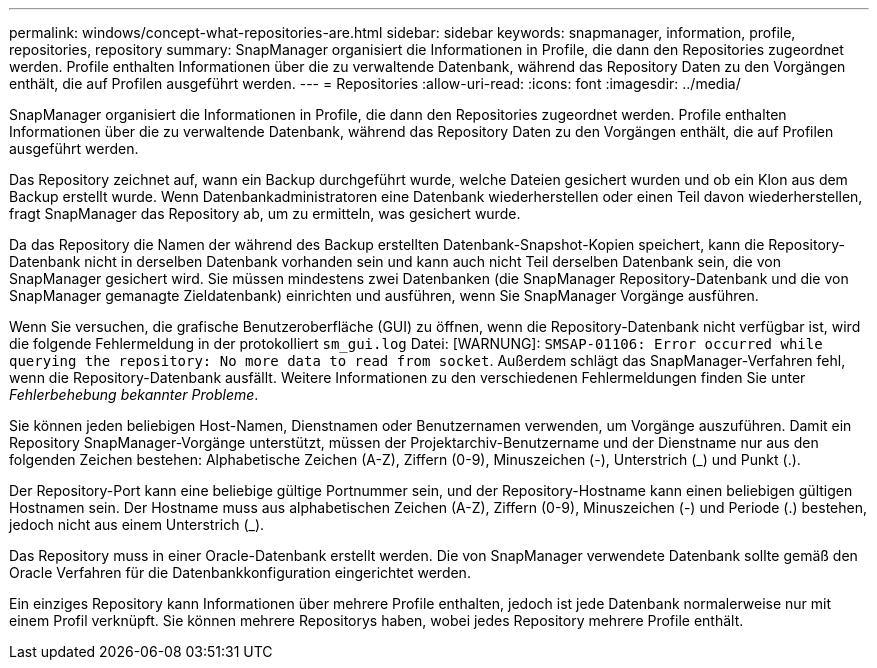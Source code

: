 ---
permalink: windows/concept-what-repositories-are.html 
sidebar: sidebar 
keywords: snapmanager, information, profile, repositories, repository 
summary: SnapManager organisiert die Informationen in Profile, die dann den Repositories zugeordnet werden. Profile enthalten Informationen über die zu verwaltende Datenbank, während das Repository Daten zu den Vorgängen enthält, die auf Profilen ausgeführt werden. 
---
= Repositories
:allow-uri-read: 
:icons: font
:imagesdir: ../media/


[role="lead"]
SnapManager organisiert die Informationen in Profile, die dann den Repositories zugeordnet werden. Profile enthalten Informationen über die zu verwaltende Datenbank, während das Repository Daten zu den Vorgängen enthält, die auf Profilen ausgeführt werden.

Das Repository zeichnet auf, wann ein Backup durchgeführt wurde, welche Dateien gesichert wurden und ob ein Klon aus dem Backup erstellt wurde. Wenn Datenbankadministratoren eine Datenbank wiederherstellen oder einen Teil davon wiederherstellen, fragt SnapManager das Repository ab, um zu ermitteln, was gesichert wurde.

Da das Repository die Namen der während des Backup erstellten Datenbank-Snapshot-Kopien speichert, kann die Repository-Datenbank nicht in derselben Datenbank vorhanden sein und kann auch nicht Teil derselben Datenbank sein, die von SnapManager gesichert wird. Sie müssen mindestens zwei Datenbanken (die SnapManager Repository-Datenbank und die von SnapManager gemanagte Zieldatenbank) einrichten und ausführen, wenn Sie SnapManager Vorgänge ausführen.

Wenn Sie versuchen, die grafische Benutzeroberfläche (GUI) zu öffnen, wenn die Repository-Datenbank nicht verfügbar ist, wird die folgende Fehlermeldung in der protokolliert `sm_gui.log` Datei: [WARNUNG]: `SMSAP-01106: Error occurred while querying the repository: No more data to read from socket`. Außerdem schlägt das SnapManager-Verfahren fehl, wenn die Repository-Datenbank ausfällt. Weitere Informationen zu den verschiedenen Fehlermeldungen finden Sie unter _Fehlerbehebung bekannter Probleme_.

Sie können jeden beliebigen Host-Namen, Dienstnamen oder Benutzernamen verwenden, um Vorgänge auszuführen. Damit ein Repository SnapManager-Vorgänge unterstützt, müssen der Projektarchiv-Benutzername und der Dienstname nur aus den folgenden Zeichen bestehen: Alphabetische Zeichen (A-Z), Ziffern (0-9), Minuszeichen (-), Unterstrich (_) und Punkt (.).

Der Repository-Port kann eine beliebige gültige Portnummer sein, und der Repository-Hostname kann einen beliebigen gültigen Hostnamen sein. Der Hostname muss aus alphabetischen Zeichen (A-Z), Ziffern (0-9), Minuszeichen (-) und Periode (.) bestehen, jedoch nicht aus einem Unterstrich (_).

Das Repository muss in einer Oracle-Datenbank erstellt werden. Die von SnapManager verwendete Datenbank sollte gemäß den Oracle Verfahren für die Datenbankkonfiguration eingerichtet werden.

Ein einziges Repository kann Informationen über mehrere Profile enthalten, jedoch ist jede Datenbank normalerweise nur mit einem Profil verknüpft. Sie können mehrere Repositorys haben, wobei jedes Repository mehrere Profile enthält.
